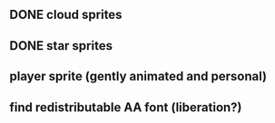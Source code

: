** DONE cloud sprites
CLOSED: [2010-05-14 Fri 20:52]
** DONE star sprites
CLOSED: [2010-05-14 Fri 20:52]
** player sprite (gently animated and personal)
** find redistributable AA font (liberation?)
** 
